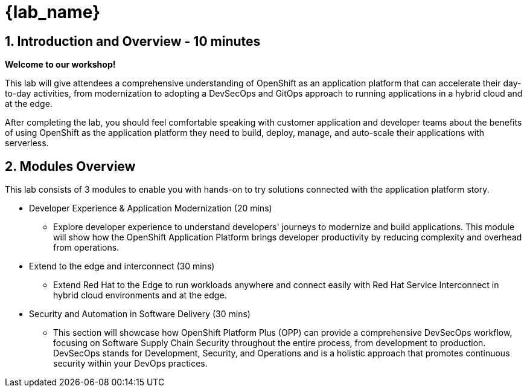 = {lab_name}

== 1. Introduction and Overview - 10 minutes

**Welcome to our workshop!**

This lab will give attendees a comprehensive understanding of OpenShift as an application platform that can accelerate their day-to-day activities, from modernization to adopting a DevSecOps and GitOps approach to running applications in a hybrid cloud and at the edge.

After completing the lab, you should feel comfortable speaking with customer application and developer teams about the benefits of using OpenShift as the application platform they need to build, deploy, manage, and auto-scale their applications with serverless.

== 2. Modules Overview

This lab consists of 3 modules to enable you with hands-on to try solutions connected with the application platform story.

* Developer Experience & Application Modernization (20 mins)

** Explore developer experience to understand developers' journeys to modernize and build applications. This module will show how the OpenShift Application Platform brings developer productivity by reducing complexity and overhead from operations. 

* Extend to the edge and interconnect (30 mins)

** Extend Red Hat to the Edge to run workloads anywhere and connect easily with Red Hat Service Interconnect in hybrid cloud environments and at the edge.

* Security and Automation in Software Delivery (30 mins)

** This section will showcase how OpenShift Platform Plus (OPP) can provide a comprehensive DevSecOps workflow, focusing on Software Supply Chain Security throughout the entire process, from development to production. DevSecOps stands for Development, Security, and Operations and is a holistic approach that promotes continuous security within your DevOps practices.




